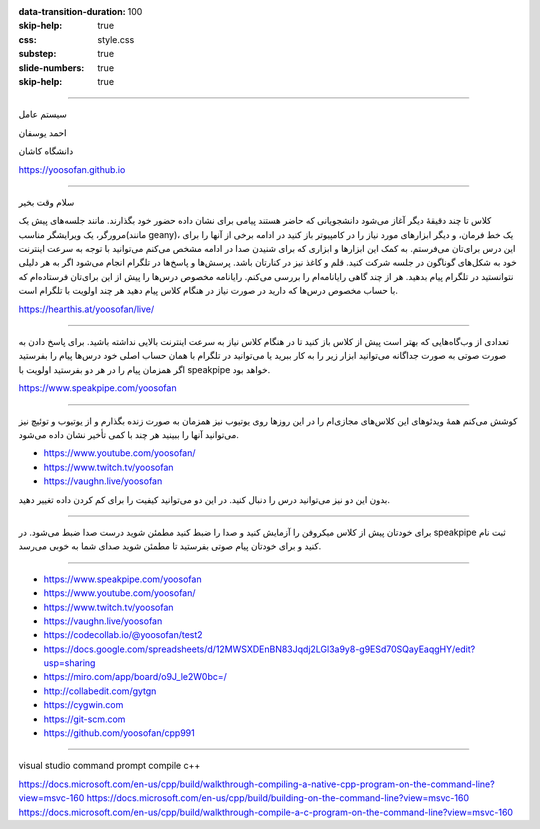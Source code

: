 :data-transition-duration: 100
:skip-help: true
:css: style.css
:substep: true
:slide-numbers: true
:skip-help: true

.. title: C++

----

سیستم عامل

احمد یوسفان

دانشگاه کاشان

https://yoosofan.github.io

----

.. raw:: html

    <div class="rtl">

سلام وقت بخیر

کلاس تا چند دقیقهٔ دیگر  آغاز می‌شود دانشجویانی که حاضر هستند پیامی برای نشان داده حضور خود بگذارند. مانند جلسه‌های پیش یک مرورگر، یک ویرایشگر مناسب(مانند geany)، یک خط فرمان، و دیگر ابزارهای مورد نیاز را در کامپیوتر باز کنید در ادامه برخی از آنها را برای این درس برای‌تان می‌فرستم. به کمک این ابزارها و ابزاری که برای شنیدن صدا در ادامه مشخص می‌کنم می‌توانید با توجه به سرعت اینترنت خود به شکل‌های گوناگون در جلسه شرکت کنید. قلم و کاغذ نیز در کنارتان باشد. پرسش‌ها و پاسخ‌ها در تلگرام انجام می‌شود اگر به هر دلیلی نتوانستید در تلگرام پیام بدهید. هر از چند گاهی رایانامه‌ام را بررسی می‌کنم. رایانامه‌ مخصوص درس‌ها را پیش از این برای‌تان فرستاده‌ام که با حساب مخصوص درس‌ها که دارید در صورت نیاز در هنگام کلاس پیام دهید هر چند اولویت با تلگرام است.

.. raw:: html

    </div>

https://hearthis.at/yoosofan/live/

----

.. raw:: html

    <div class="rtl">

تعدادی از وب‌گاه‌هایی که بهتر است پیش از کلاس باز کنید تا در هنگام کلاس نیاز به سرعت اینترنت بالایی نداشته باشید.
برای پاسخ دادن به صورت صوتی به صورت جداگانه می‌توانید ابزار زیر را به کار ببرید یا می‌توانید در تلگرام با همان حساب اصلی خود درس‌ها پیام را بفرستید اگر همزمان پیام را در هر دو بفرستید اولویت با speakpipe خواهد بود.

.. raw:: html

    </div>

https://www.speakpipe.com/yoosofan

----

.. class:: rtl

    کوشش می‌کنم همهٔ ویدئوهای این کلاس‌های مجازی‌ام را در این روزها روی یوتیوب نیز همزمان به صورت زنده بگذارم و از یوتیوب و توئیچ نیز می‌توانید آنها را ببینید هر چند با کمی تأخیر نشان داده می‌شود.

* https://www.youtube.com/yoosofan/
* https://www.twitch.tv/yoosofan
* https://vaughn.live/yoosofan

.. class:: rtl

    بدون این دو نیز می‌توانید درس را دنبال کنید. در این دو می‌توانید کیفیت را برای کم کردن داده تغییر دهید.

----

.. class:: rtl

    برای خودتان پیش از کلاس میکروفن را آزمایش کنید و صدا را ضبط کنید مطمئن شوید درست صدا ضبط می‌شود. در speakpipe ثبت نام کنید و برای خودتان پیام صوتی بفرستید تا مطمئن شوید صدای شما به خوبی می‌رسد.


----

* https://www.speakpipe.com/yoosofan
* https://www.youtube.com/yoosofan/
* https://www.twitch.tv/yoosofan
* https://vaughn.live/yoosofan

* https://codecollab.io/@yoosofan/test2
* https://docs.google.com/spreadsheets/d/12MWSXDEnBN83Jqdj2LGl3a9y8-g9ESd70SQayEaqgHY/edit?usp=sharing
* https://miro.com/app/board/o9J_le2W0bc=/
* http://collabedit.com/gytgn
* https://cygwin.com
* https://git-scm.com
* https://github.com/yoosofan/cpp991

-----

visual studio command prompt compile c++

https://docs.microsoft.com/en-us/cpp/build/walkthrough-compiling-a-native-cpp-program-on-the-command-line?view=msvc-160
https://docs.microsoft.com/en-us/cpp/build/building-on-the-command-line?view=msvc-160
https://docs.microsoft.com/en-us/cpp/build/walkthrough-compile-a-c-program-on-the-command-line?view=msvc-160
